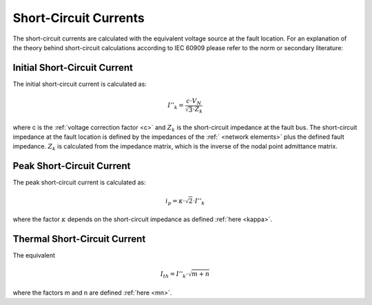 =======================
Short-Circuit Currents
=======================

The short-circuit currents are calculated with the equivalent voltage source at the fault location.  
For an explanation of the theory behind short-circuit calculations according to IEC 60909
please refer to the norm or secondary literature:

.. seealso::

    `IEC 60909-0:2016 <https://webstore.iec.ch/publication/24100>`_ Short-circuit currents in three-phase a.c. systems
    
    `According to the IEC 60909 <http://www.openelectrical.org/wiki/index.php?title=According_to_the_IEC_60909>`_ on openelectrical


Initial Short-Circuit Current
==========================================
The initial short-circuit current is calculated as:

.. math::
   
   I''_{k} = \frac{c \cdot V_N}{\sqrt{3} \cdot Z_k}

where c is the :ref:`voltage correction factor <c>` and :math:`Z_k` is the short-circuit impedance at the fault bus. 
The short-circuit impedance at the fault location is defined by the impedances of the :ref:` <network elements>` plus the defined fault impedance.
:math:`Z_k` is calculated from the impedance matrix, which is the inverse of the nodal point admittance matrix. 


Peak Short-Circuit Current
==========================================

The peak short-circuit current is calculated as:

.. math::

    i_p = \kappa \cdot \sqrt{2} \cdot I''_k

where the factor :math:`\kappa` depends on the short-circuit impedance as defined :ref:`here <kappa>`.
    
Thermal Short-Circuit Current
==========================================

The equivalent 

.. math::

    I_{th} = I''_k \cdot \sqrt{m + n}

where the factors m and n are defined :ref:`here <mn>`.
